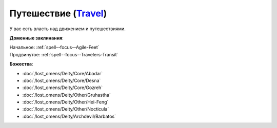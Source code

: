 .. title:: Домен путешествия (Travel Domain)

.. rst-class:: domain
.. _Domain--Travel:

Путешествие (`Travel <https://2e.aonprd.com/Domains.aspx?ID=30>`_)
=============================================================================================================

У вас есть власть над движением и путешествиями.

**Доменные заклинания**:

| Начальное: :ref:`spell--focus--Agile-Feet`
| Продвинутое: :ref:`spell--focus--Travelers-Transit`


**Божества**:

* :doc:`/lost_omens/Deity/Core/Abadar`
* :doc:`/lost_omens/Deity/Core/Desna`
* :doc:`/lost_omens/Deity/Core/Gozreh`
* :doc:`/lost_omens/Deity/Other/Gruhastha`
* :doc:`/lost_omens/Deity/Other/Hei-Feng`
* :doc:`/lost_omens/Deity/Other/Nocticula`
* :doc:`/lost_omens/Deity/Archdevil/Barbatos`
